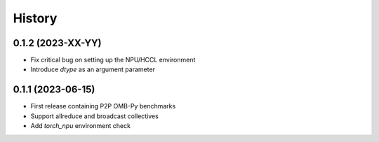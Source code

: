 =======
History
=======

0.1.2 (2023-XX-YY)
------------------
* Fix critical bug on setting up the NPU/HCCL environment
* Introduce `dtype` as an argument parameter

0.1.1 (2023-06-15)
------------------
* First release containing P2P OMB-Py benchmarks
* Support allreduce and broadcast collectives
* Add `torch_npu` environment check
